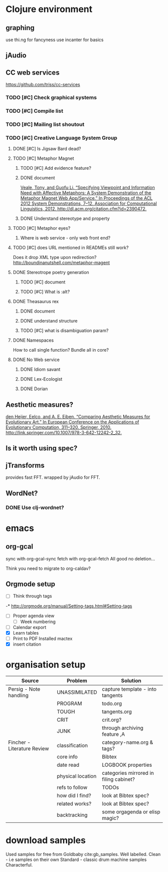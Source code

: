 #+STARTUP: hidestars

* Clojure environment
** graphing
use thi.ng for fancyness
use incanter for basics
** jAudio
** CC web services
https://github.com/triss/cc-services
*** TODO [#C] Check graphical systems
*** TODO [#C] Compile list
*** TODO [#C] Mailing list shoutout
*** TODO [#C] Creative Language System Group
**** DONE [#C] Is Jigsaw Bard dead?
CLOSED: [2016-10-02 Sun 15:19]
**** TODO [#C] Metaphor Magnet
***** TODO [#C] Add evidence feature?
***** DONE document
CLOSED: [2016-08-18 Thu 16:25]
[[zotero://select/items/0_F3W676V6][Veale, Tony, and Guofu Li. “Specifying Viewpoint and Information Need with Affective Metaphors: A System Demonstration of the Metaphor Magnet Web App/Service.” In Proceedings of the ACL 2012 System Demonstrations, 7–12. Association for Computational Linguistics, 2012. http://dl.acm.org/citation.cfm?id=2390472.]]
***** DONE Understand stereotype and property
CLOSED: [2016-08-18 Thu 12:14]
**** TODO [#C] Metaphor eyes?
***** Where is web service - only web front end?
**** TODO [#C] does URL mentioned in READMEs still work?
Does it drop XML type upon redirection?
http://boundinanutshell.com/metaphor-magent
**** DONE Stereotrope poetry generation
CLOSED: [2016-08-18 Thu 16:25]
***** TODO [#C] document
***** TODO [#C] What is :alt?
**** DONE Theasaurus rex
CLOSED: [2016-08-18 Thu 16:25]
***** DONE document
CLOSED: [2016-08-18 Thu 12:13]
***** DONE understand structure
***** TODO [#C] what is disambiguation param?
**** DONE Namespaces
CLOSED: [2016-08-18 Thu 16:25]
How to call single function?
Bundle all in core?
**** DONE No Web service
CLOSED: [2016-08-18 Thu 13:43]
***** DONE Idiom savant
CLOSED: [2016-08-18 Thu 13:42]
***** DONE Lex-Ecologist
CLOSED: [2016-08-18 Thu 13:42]
***** DONE Dorian
CLOSED: [2016-08-18 Thu 13:42]
** Aesthetic measures?
[[zotero://select/items/0_IGAUQCZI][den Heijer, Eelco, and A. E. Eiben. “Comparing Aesthetic Measures for Evolutionary Art.” In European Conference on the Applications of Evolutionary Computation, 311–320. Springer, 2010. http://link.springer.com/10.1007/978-3-642-12242-2_32.]]

** Is it worth using spec?
** jTransforms
provides fast FFT. wrapped by jAudio for FFT.

** WordNet?
*** DONE Use clj-wordnet?
CLOSED: [2016-08-18 Thu 12:13]
* emacs
** org-gcal
sync with org-gcal-sync
fetch with org-gcal-fetch
All good no deletion...

Think you need to migrate to org-caldav?

** Orgmode setup
 :LOGBOOK:
 CLOCK: [2016-10-12 Wed 10:30]--[2016-10-12 Wed 12:12] =>  1:42
 CLOCK: [2016-10-12 Wed 14:00]--[2016-10-12 Wed 18:00] =>  4:00
 CLOCK: [2016-10-04 Tue 21:38]--[2016-10-04 Tue 22:45] =>  1:07
 CLOCK: [2016-10-04 Tue 06:36]--[2016-10-04 Tue 06:55] =>  0:19
 CLOCK: [2016-10-03 Mon 20:24]--[2016-10-03 Mon 21:19] =>  0:55
 CLOCK: [2016-10-03 Mon 19:30]--[2016-10-03 Mon 19:51] =>  0:21
 CLOCK: [2016-10-03 Mon 18:24]--[2016-10-03 Mon 18:30] =>  0:06
 CLOCK: [2016-10-03 Mon 12:00]--[2016-10-03 Mon 12:06] =>  0:06
 CLOCK: [2016-10-03 Mon 11:41]--[2016-10-03 Mon 12:01] =>  0:20
 CLOCK: [2016-10-03 Mon 11:15]--[2016-10-03 Mon 11:34] =>  0:19
 :END:
 - [ ] Think through tags
 -* http://orgmode.org/manual/Setting-tags.html#Setting-tags
 - [ ] Proper agenda view
   - [ ] Week numbering
 - [ ] Calendar export
 - [X] Learn tables
 - [ ] Print to PDF
    Installed mactex
 - [X] insert citation
* organisation setup
:LOGBOOK:
CLOCK: [2016-10-05 Wed 09:01]--[2016-10-05 Wed 10:05] =>  1:04
CLOCK: [2016-10-05 Wed 07:01]--[2016-10-05 Wed 07:40] =>  0:39
CLOCK: [2016-10-04 Tue 18:16]--[2016-10-04 Tue 19:20] =>  1:04
:END:

| Source                      | Problem           | Solution                               |
|-----------------------------+-------------------+----------------------------------------|
| Persig - Note handling      | UNASSIMILATED     | capture template - into tangents       |
|                             | PROGRAM           | todo.org                               |
|                             | TOUGH             | tangents.org                           |
|                             | CRIT              | crit.org?                              |
|                             | JUNK              | through archiving feature  ,A          |
|-----------------------------+-------------------+----------------------------------------|
| Fincher - Literature Review | classification    | category-name.org & tags?              |
|                             | core info         | Bibtex                                 |
|                             | date read         | LOGBOOK properties                     |
|                             | physical location | categories mirrored in filing cabinet? |
|                             | refs to follow    | TODOs                                  |
|                             | how did I find?   | look at Bibtex spec?                   |
|                             | related works?    | look at Bibtex spec?                   |
|                             | backtracking      | some orgagenda or elisp magic?         |


* download samples

  Used samples for free from Goldbaby cite:gb_samples.
Well labelled.
Clean - i.e samples on their own
Standard - classic drum machine samples
Characterful.

